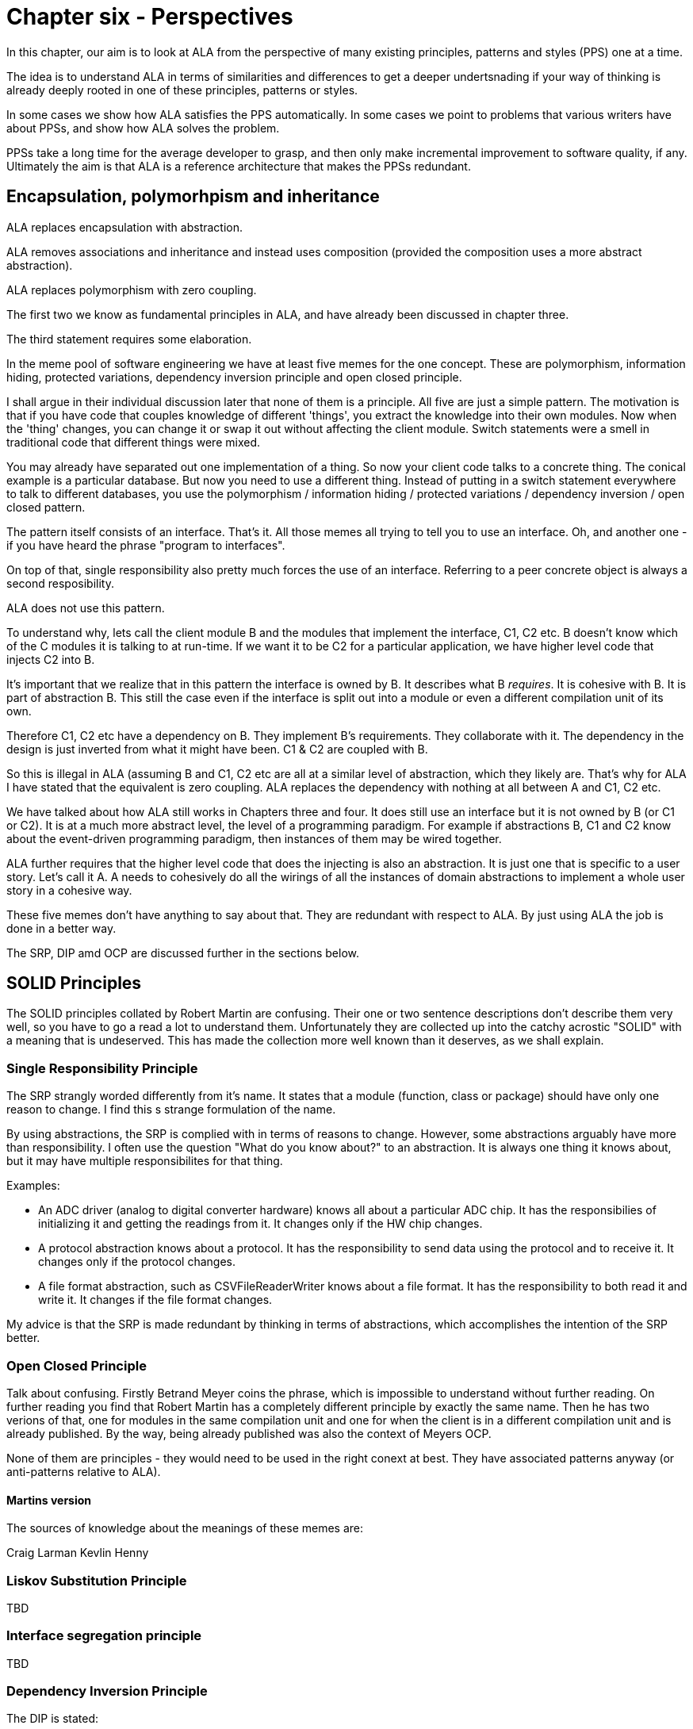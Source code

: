 :imagesdir: images

= Chapter six - Perspectives

In this chapter, our aim is to look at ALA from the perspective of many existing principles, patterns and styles (PPS) one at a time.

The idea is to understand ALA in terms of similarities and differences to get a deeper undertsnading if your way of thinking is already deeply rooted in one of these principles, patterns or styles.

In some cases we show how ALA satisfies the PPS automatically. In some cases we point to problems that various writers have about PPSs, and show how ALA solves the problem.

PPSs take a long time for the average developer to grasp, and then only make incremental improvement to software quality, if any. Ultimately the aim is that ALA is a reference architecture that makes the PPSs redundant. 


== Encapsulation, polymorhpism and inheritance

ALA replaces encapsulation with abstraction.

ALA removes associations and inheritance and instead uses composition (provided the composition uses a more abstract abstraction).

ALA replaces polymorphism with zero coupling.

The first two we know as fundamental principles in ALA, and have already been discussed in chapter three.

The third statement requires some elaboration.

In the meme pool of software engineering we have at least five memes for the one concept. These are polymorphism, information hiding, protected variations, dependency inversion principle and open closed principle. 

I shall argue in their individual discussion later that none of them is a principle.
All five are just a simple pattern. The motivation is that if you have code that couples knowledge of different 'things', you extract the knowledge into their own modules. Now when the 'thing' changes, you can change it or swap it out without affecting the client module. Switch statements were a smell in traditional code that different things were mixed.

You may already have separated out one implementation of a thing. So now your client code talks to a concrete thing. The conical example is a particular database. But now you need to use a different thing. Instead of putting in a switch statement everywhere to talk to different databases, you use the polymorphism / information hiding / protected variations / dependency inversion / open closed pattern. 

The pattern itself consists of an interface. That's it. All those memes all trying to tell you to use an interface. Oh, and another one - if you have heard the phrase "program to interfaces".

On top of that, single responsibility also pretty much forces the use of an interface. Referring to a peer concrete object is always a second resposibility.

ALA does not use this pattern.

To understand why, lets call the client module B and the modules that implement the interface, C1, C2 etc. B doesn't know which of the C modules it is talking to at run-time. If we want it to be C2 for a particular application, we have higher level code that injects C2 into B.   

It's important that we realize that in this pattern the interface is owned by B. It describes what B _requires_. It is cohesive with B. It is part of abstraction B. This still the case even if the interface is split out into a module or even a different compilation unit of its own. 

Therefore C1, C2 etc have a dependency on B. They implement B's requirements. They collaborate with it. The dependency in the design is just inverted from what it might have been. C1 & C2 are coupled with B. 

So this is illegal in ALA (assuming B and C1, C2 etc are all at a similar level of abstraction, which they likely are. That's why for ALA I have stated that the equivalent is zero coupling. ALA replaces the dependency with nothing at all between A and C1, C2 etc.

We have talked about how ALA still works in Chapters three and four. It does still use an interface but it is not owned by B (or C1 or C2). It is at a much more abstract level, the level of a programming paradigm. For example if abstractions B, C1 and C2 know about the event-driven programming paradigm, then instances of them may be wired together.

ALA further requires that the higher level code that does the injecting is also an abstraction. It is just one that is specific to a user story. Let's call it A. A needs to cohesively do all the wirings of all the instances of domain abstractions to implement a whole user story in a cohesive way.

These five memes don't have anything to say about that. They are redundant with respect to ALA. By just using ALA the job is done in a better way.

The SRP, DIP amd OCP are discussed further in the sections below.


== SOLID Principles

The SOLID principles collated by Robert Martin are confusing. Their one or two sentence descriptions don't describe them very well, so you have to go a read a lot to understand them. Unfortunately they are collected up into the catchy acrostic "SOLID" with a meaning that is undeserved. This has made the collection more well known than it deserves, as we shall explain.  


===  Single Responsibility Principle

The SRP strangly worded differently from it's name. It states that a module (function, class or package) should have only one reason to change. I find this s strange formulation of the name.


By using abstractions, the SRP is complied with in terms of reasons to change. However, some abstractions arguably have more than responsibility. I often use the question "What do you know about?" to an abstraction. It is always one thing it knows about, but it may have multiple responsibilites for that thing.

Examples:

* An ADC driver (analog to digital converter hardware) knows all about a particular ADC chip. It has the responsibilies of initializing it and getting the readings from it. It changes only if the HW chip changes.

* A protocol abstraction knows about a protocol. It has the responsibility to send data using the protocol and to receive it. It changes only if the protocol changes.

* A file format abstraction, such as CSVFileReaderWriter knows about a file format. It has the responsibility to both read it and write it. It changes if the file format changes.

My advice is that the SRP is made redundant by thinking in terms of abstractions, which accomplishes the intention of the SRP better. 


===  Open Closed Principle

Talk about confusing. Firstly Betrand Meyer coins the phrase, which is impossible to understand without further reading. On further reading you find that Robert Martin has a completely different principle by exactly the same name. Then he has two verions of that, one for modules in the same compilation unit and one for when the client is in a different compilation unit and is already published. By the way, being already published was also the context of Meyers OCP.

None of them are principles - they would need to be used in the right conext at best. They have associated patterns anyway (or anti-patterns relative to ALA).

==== Martins version

The sources of knowledge about the meanings of these memes are:

Craig Larman
Kevlin Henny





=== Liskov Substitution Principle

TBD

===  Interface segregation principle

TBD

=== Dependency Inversion Principle

The DIP is stated:

A.   High-level modules should not import anything from low-level modules. Both should depend on abstractions (e.g., interfaces).

B.   Abstractions should not depend on details. Details (concrete implementations) should depend on abstractions.

This sounds the same as the ALA fundamental rule that all dependencies must be on abstractions that are more abstract. 

The Dependency Inversion Principle, and its associated pattern goes some way toward ALA in one respect and far too far in another respect.

Firstly ALA uses the word abstraction for the unit of code. The DIP really only uses the word abstraction as a synonym for interface – e.g. abstract class. The essence of the difference is that when ALA allows a dependency on an abstraction, it means more abstract than what DIP does. In both cases an interface is introduced. But in DIP, that interface is owned by the first module, and expresses what that module requires, so it’s highly coupled with the module, not really more abstract than it. ALA’s interfaces don’t belong to domain abstractions but go all by themselves in a lower layer. They are so much more abstract that we call them programming paradigms.

To be more precise, the DIP (as its name suggests) reverses a dependency used for communication between two classes, but ALA completely removes it. But the ALA wiring pattern also adds other dependencies. It adds a dependency on each module from a higher layer for dependency injection and it adds dependencies from each module to a programming paradigm interface in a lower layer for ports.

Let’s start with conventional code where B talks to C. It uses a dependency:

B ----> C

DIP does this:

B < --- C

ALA does this:

B ---- > I

C ---- > I

Those who know the DIP might immediately say “no the DIP has a version where the interface is put into its own separate package like that as well”. The DIP allows for the interface to be placed in a different compilation package than B. Lets call it IB. Theoretically this allows C (the implementer of IB) to be reused without B. However, this is a superficial change from the point of view of abstraction level. Simply moving IB doesn't make it more abstract. That interface is still owned by B - it represents what B requires. So as it still just a part of the B abstraction.

With DIP, you get to choose a specific implementation, C, to satisfy what B requires. In ALA you get a port with a programming paradigm that will take any domain abstraction instance with a compatible port of the same programming paradigm. 

Both DIP and ALA require dependency injection. So let’s draw the injection dependencies as well:

Conventional code version:

B ----> C

DIP version:

A ---> B

A ---> C

C <--- B

ALA version

A ----> B

A ----> C

B ---- > I

C ---- > I

DIP effectively moves the interface from C to B. B gains an interface that does a similar job to C. C then implements it and B uses it.  

Because the new interface is owned by B, it may be different from the one in C because now it’s about what B requires rather than what C provides.

Because of this, it might often be an adapter that implements the interface, and then the adapter uses the original interface of C.

TBD

Think of B as being some business logic and C being the database. B no longer depends directly on a specific database. But the databases do now depend on B. To avoid changing the databases, you would use adapters. The pattern is designed to increase the reuse potential of B, the business logic, because different databases can be plugged into it. But it likely decreases the reuse potential of the things around the business logic unless adapters are used. The DIPs application is primarily around making business logic reusable, and leads to hexagonal architecture, which has the business logic in the middle, and all the peripherals are plugged into its interfaces.

 

 

Returning to the sentence in the DIP that states: “High-level modules should not import anything from low-level modules.”.

 

The 2nd  ALA dependency rule is in a way less constraining than the DIP here. If a low-level module is much more abstract, ALA allows to keep the dependency. This is what allows the dependencies between the application user stories and the domain abstractions. It comes down to what is meant by high-level and low-level in Martin’s writings. I think by ‘low-level’ he refers to what would have been depended on in conventional code. Things like the database, middleware for communications, and frameworks.(e.g. for supporting asynchronous events.)

 

In ALA, yes you would wire the specific database adapter and the specific middleware adapter (and the specific UI), but you wouldn’t wire in the framework. It doesn’t matter that the abstraction depended on is low level. I want to commit to only one implementation of the framework. It would be silly to have to use ports on every single domain abstraction so I can wire in a framework of my choice, and have to wire it to every single domain abstraction, when I want to commit to using one. This becomes more obvious as you get to even lower levels such as math libraries. I don’t need to allow for swapping out the math library implementation. So ALA allows dependencies on more abstract abstraction even if they are low-level modules. In fairness, Martin probably doesn’t mean to include all low-level modules in the DIP, just certain ones that should be decoupled.


==  Dependency injection pattern

By know we know that ALA uses dependency injection. It uses it for wiring up all instances or all domain abstractions.

We have favoured using reflection to do the injection in our examples, but that is just a syntactic shortcut that allows domain abstraction to have many ports without also having many setters. It also allowed us to keep the ports private from direct access by the application layer, so that a wiring operator was always used. 

ALA uses explicit wiring. 

This is one of the most important aspects of ALA. You do not want the knowledge that the wiring represents to disappear into the abstractions themselves. As many of the principles in this section will say, you do not want direct function calls or method calls on concrete classes just for communication.

ALA never uses dependency with automatic wiring. Having a dependency injection container means that the wiring itself is implicit in the interface types. If one module requires an interface, and the container has a module that implements it, that means these two modules get wired together. This type of implicit wiring is indirect and obfuscated and illegal in ALA. 

In ALA, abstraction pairs don't have their own interfaces for their instances to communicate. So we don't have the situation where class A has a dependency on class B, and so an object of class B (or one of its subclasses) is injected into class A. Similarly, we wouldn't have the situation where class A requires an interface that is implemented by class B.

In ALA the interfaces must be programming paradigm interfaces, which are a whole abstraction layer more abstract. So we need to be thinking that if class A accepts or implements a certain programming paradigm interface, there could be any number of other abstraction instances that could be attached. Furthermore, we could build arbitrarily large assemblies - composability. Or with some ports, we don't have to wire an instance at all. So it doesn't really make sense to call what we are injecting 'dependencies'. We just think of it as wiring things up. You wouldn't describe what an electronics engineer does as dependency injecting components.

In ALA, the explicit wiring can't be XML or JSON. Usually user stories contain a graph structure of relationships. So the wiring should be a diagram to best show that structure. 

However, if the graph is mostly a tree structure (with a relatively few cross connections), then it may still make sense to avoid the weight of a diagramming tool, and represent the wiring in text form. But in this case I much prefer the readability of code written in a programming language than XML or JSON. The argument can be made for the declarative nature of say XAML and that UI designers could learn this declarative language more easily than a programming language. But I would maintain that a programming language can use declarative style. That's what most of the wiring examples in this website are. And in ALA, UI and the rest of user story are considered cohesive. We express them inside one abstraction. If we want a UI designer on the team, great, just teach him the subset of domain abstractions that are used for the UI, how to configure them, and how to wire instances of them together. Languages like XAML are not particularly easy just because they are declarative.





==  Physical boundaries

I was listening to a talk by Eric Evans where he said that Microservices works because it provides boundaries that are harder to cross. We have been trying to build logical boundaries for 60 years, he said, and failed. So now we use tools like Docker that force us to use say REST style interfaces in oder to have physical boundaries. I have also heard it suggested that using multiple MCUs in an embedded system is a good thing because it provides physical boundaries for our software components. And I think, really? Is that the only way we can be create a logical boundary? I can tell you that multiple MCUs for this reason is not a good idea if only because all those MCUs will need updating, and the mechanisms and infrastructure needed to do that make it not worth it. Unless there is a good reason, such as to make different parts of your code independently deployable, the extra infrastructure required for physical boundaries that are just logical boundaries is not necessary. Furthermore, physical boundaries, like modules do not necessarily make good abstractions. The only boundary that works at design-time is a good abstraction. So ALA achieves it's design-time boundaries by using abstractions.

==  Test Driven Development

It is said that TDD's main advantage is not so much the testing, but the improvement in the design. In other words, making modules independently testable makes better abstractions. This is probably true, but in my experience, TDD doesn't create good abstractions nearly as well as pursuing that goal directly. The architecture resulting from TDD is better but still not great.


==  Observer pattern

TBD




==  Layer patterns

==== MVC

TBD

==== Application, Services, Drivers, Hardware

TBD

==  Factory method pattern

The Factory Method pattern in both the GOF book and in online examples has multiple variations. The only thing they seem to have in common is that the client doesn't use "new ConcreteProduct()". It just wants an object that implements an interface, IProduct. For any reason it doesn't want to be the one who will decides at design-time what that concrete product will be. 

Here are some of the variations. 

* Several ConcreteCreators exists to encapsulate knowledge of how to use the ConcreteProduct constructor which has many parameters, in a consistent way to make a valid ConcreteProduct. The common example is different named pizzas or sandwiches. 

* The Client finds out at run-time what ConcreteProduct is needed (usually a string name). We want to move the switch statement out of the client and into a Creator class.)

* The client knows when the objects are needed, but needs to be more stable. Which product is needed changes more often (although still known at design-time). So it goes into a class that changes. 

In all cases we end up with two objects wired together through the IProduct interface. These two objects we will refer to as the Client and the ConcreteProduct (from the pattern terminology). To get them wired using the Factory Method pattern requires the use of a FactoryMethod. The FactoryMethod typically goes in an abstract class called ICreator, which may do the creating itself, or maybe overridden by one or more ConcreteCreators.

In the context of abstraction layers, ALA gives more insight into the FactoryMethods pattern. Remeber we expect lower layers to more stable. The IProduct and ICreator interfaces are in the ProgrammingParadigms layer (lowest layer). The Client and all the different ConcreteProducts are in the DomainAbstractions layer (middle layer). The ConcreteCreator is in the Application layer and wires one of the ConcreteProducts to the client. So now when we want to change the ConcreteProduct, only the ConcreteCreator in the application layer has to change.

But in ALA we typically accomplish that in a far simpler way. We commonly let the application code instantiate the right concrete class (that implements the interface, IProduct), and wire it to the Client object using the WireTo() method. This is nothing more than static wiring, but can only work when the required ConcreteProduct is known at design-time.


==== case 1

Now to the case in ALA where we have a client that needs a concrete product creating later than design-time, that is at run-time. Such a client is the Multiple Abstraction. It's job is to make many instances of a Domain Abstraction. But it is an abstraction so can be used to make instances of any object. They don't even have to implement a specific interface such as IProduct, because Multiple doesn't interact with these instances itself.

==== case 2

Let's say you have a Table domain abstraction that stores a table of data. In your application, you want to instantiate many Tables. Now lets suppose that we want these Table instances to persist their data. A database must be attached via an IPersistance interface. We don't want the Table class to know about concrete Databases. We want the application layer at the top to do that. But we don't want the application layer to have to wire the database to every instance that requires an IPersistance. We want the Application to be able to just use a Table as if it is a self-contained abstraction. We want the Table instances to take care of themselves for Persistence. So we make a Peristence abstraction in the Programming paradigms layer. The concept of Persistence is at the right abstraction level to go in this layer. The Table class can use this persistence abstraction through a FactoryMethod. A variable in the Persistence abstraction stores the IPeristence object. The application instantiates which database it wants to use and passes it to the Peristence abstraction.


== Decorator pattern

TBD

==  Bridge pattern 

TBD


==  Architecture styles

I am not an expert at these so called 'Architectural styles'. Any feedback about the accuracy of the following comparisons would be appreciated.


=== Components and connectors

David Garlan and Mary Shaw in their paper titled "An Introduction to Software Architecture" 1994 use components and connectors as a framework for viewing architectural styles. Depending on the style, the connectors can be a procedure call, event broadcast, database query, or pipe (which we call data-flow).

*Similarities*

ALA follows this idea closely. 


*Differences*

In ALA we call the styles programming paradigms, and it is emphasised that multiple programming paradigms can be used in the one user story. The reason not to call them 'styles' in ALA is that the word style tends to imply using a single style throughout the program.

In ALA 'components' becomes 'abstractions' and 'connectors' becomes 'ports and wirings'. This change in terminology is to emphasis that the wiring is distinct from the abstractions themselves. The term components and connectors can (albeit not necessarily)) refer to an effectively monolithic system that is just separated into pieces and the pieces connected back together in a fixed rigid arrangement. This is especially true if the design methodology is decomposition of the system into elements and their relations. Such a system is loosely coupled at best. In ALA you can't do that. Systems must be composed of instances of abstractions wired together by a higher layer abstraction that directs the wiring. Abstractions are necessarily zero-coupled with one another. They use ports that have the types of a small number of programming paradigms so that instances of them can be composed in (generally) an infinite variety of ways. The style where components being filters and connectors being pipes works this way. 

I suspect that most components and connector systems use interfaces that are specific to the components. 

Examples using the UML component diagram, even though it uses the term ports, show interfaces that rigidly couple their components to one another, for example, interfaces with names such as CustomerLookup. This would mean that only components that are implementations of that specific interface could be substituted. Usually there appears to be only one, making the components effectively just modules. In UML, components appear to be just containers. They are the first level of decomposition of a system, and themselves just contain connected classes. This type of architecture is incompatible with ALA.   



=== Component Based Software Engineering

// TBD, some of this may be repeated

ALA uses many of the same methods found in component based engineering or the Components and Connector architectural style.


===== Similarities

* Components are Abstractions.

* Reusable software artefacts.

* Connection ports for I/O.

* Composability

* Both instantiate components, specialize them by configuration, and compose them together to make a specific system.

* ALA's 3rd layer has interfaces used to wire abstractions in the 2nd layer, so at a lower level (more abstract) level. They represent something more like programming paradigms. The equivalent pattern in components engineering is "Abstract Interactions".  

* The architecture itself is composed of a generic part and a specific part. The general part is the ALA reference architecture itself and the components or the connectors architectural style. The specific part is the wiring diagram of the full system.

===== Differences

* Component based engineering technologies such as CORBA primarily solve for platform and language interoperability in distributed system whereas ALA brings some of the resulting concepts and properties to everyday small-scale, non distributed development as well, where the only separation is logical.

* In ALA there is perhaps more particular emphasis on making components clearly more abstract than the systems they are used in, and making the interfaces clearly more abstract than the components. The components are pushed down a layer and the interfaces down to a layer below that. Then all dependencies must be strictly downwards in these layers. In component based engineering, this structure is not necessarily enforced. If the components are just a decomposition of the system, then the system, components and interfaces may all be at the same level of abstraction, making the system as a whole complex.

* ALA depends on the 'abstractness property' of components to get logical separation, and so calls them 'Abstractions' and not components to help them retain that property. Even if there will only be one use and one instance, it is still called an abstraction. This keeps them zero coupled and not collaborating with other abstractions they will be wired to.

* ALA layers are knowledge dependency layers.  Components may still be arranged in layers according to run-time dependencies, such as communication stacks. In ALA run-time dependencies are always implemented as explicit wiring inside another higher layer component.

* ALA's top layer must be a straight representation of the requirements, whereas components may tend to be decomposed pieces of the system.

* ALA's 2nd layer of components are designed for expressiveness of user stories or requirements, and provide DSL-like properties. ALA puts emphasis on the 2nd layer of components having the scope of a domain as the means of explicitly controlling the expressiveness of the pallet of components.

* ALA is not fractal. In ALA the components of components are abstractions that become more abstract and thus ubiquitous and reusable. ALA therefore uses abstraction layers rather than hierarchies.

* ALA forces decisions about which abstraction layers the software artefacts go into, and then controls knowledge (semantic) dependencies accordingly.

* ALA tries to make the abstraction layers discrete and separated by a good margin. 

* ALA puts greater emphasis on wiring being able to represent any programming paradigm that suits the expression of requirements, and the use of many different paradigms in the same wiring diagram.

* ALA emphasises the cohesion of functional parts of a system such as UI, logic and Data, by bringing them all together in one small diagram using domain level components

* Instead of 'required' interfaces, in ALA they are called 'accepts' interfaces. This is because the abstractions are more abstract and composable, so, as with Lego blocks, there isn't necessarily a connection to another instance.





==== Presentation, Business, Services, Persistence, Database

TBD

==== Presentation, Application, Domain, Infrastructure

The middle two layers appear to be the same as ALA's. The Presentation (UI) only has run-time dependencies on the Application, and the Domain layer only has run-time dependencies on the Infrastructure (Persistence etc), so these layers are not present in ALA. 

Instead Presentation is done in the same way as the rest of the application, by composing and configuring abstractions in the domain. The meaning of composition for UI elements (typically layout and navigation-flow) is different from the meaning of composition in the use-cases (typically work-flow or data-flow).

In ALA, the foundation layer is also done in the same way as the rest of the application, at least a little. Domain abstractions that represent say a persistent table are in the Domain layer. The composition and configuration of them again goes in the Application layer. This time the meaning of composition is, for example, columns for the tables and schema relations.  

If the implementation of any domain abstraction is not small (as is the case with the persistent Table abstraction mentioned above, which will need to be connected to a real database), it will be using other abstract interfaces (in the Programming Paradigms layer) connected to its runtime support abstractions in a technical domain, the same as in Hexagonal Architecture.

==== Object Oriented Programming

From my reading, it seems that the most characteristic feature of OOP is that when data and operations are cohesive, they are brought together in an object. Others may see it as enabling reuse, inheritance, and still others may see it as polymorphism. New graduates seem to be introduced to polymorphism in inheritance and not be introduced to interfaces at all, which is a shame because the concept of interfaces is much more important. 

I have never been an expert at Object Oriented Design as I found the choice of classes difficult and the resulting designs only mediocre. But I think the most fundamental and important characterising feature of OOP is under-rated. That is the separation of the concepts of classes and objects. This separation is not so clearly marked when we use the terms modules or components. The separation is fundamentally important because it's what allows us to remove all dependencies except knowledge dependencies. In the way described earlier in this article, you can represent the knowledge of most dependencies as a relationship between instances completely inside another abstraction. What OOP should have done is represent relationships between objects completely inside another class. The problem is that OOP doesn't take advantage of this opportunity. Instead, it puts these relationships between objects inside those objects' classes, as associations or inheritance, thereby turning them into design-time dependencies, and destroying the abstract qualities of the classes. Abstractions, unlike classes, retain their zero coupling with one another.

ALA addresses the problem by calling classes abstractions and objects instances. Abstractions differ from classes by giving us a way to have logical zero coupling, as if they were on different physical platforms. Instances differ from objects by having ports because their classes give them no fixed relationships with other objects.

Of course, when you are writing ALA code, abstractions are implemented using classes, but you are not allowed associations or inheritance. Instances are implemented as objects but with ports for their connections. A port is a pair of interfaces that allow methods in both directions. The interfaces are defined in a lower layer.
 
In ALA, the UML class diagram completely loses relevance. Because classes have no relationships with each other, bar knowledge dependencies, a UML diagram in ALA would just be a lot of boxes in free space, like a pallet of things you can use. You could show them in their layers and you could even draw the downward composition relationships that represent the knowledge dependencies, but there would be no point to this except in explaining the concepts of ALA. When you are designing an actual system, the real diagram is the one inside of an abstraction, especially the uppermost one, the application. It shows boxes for instances of the abstractions it uses, with the name of the abstraction in the box, the configuration information for those instances, and of course the lines showing how they are wired together. The names inside the boxes would not even need to be underlined as in UML, because the boxes in such diagrams would always be instances. 

Such a diagram is close to a UML object diagram. However, a UML object diagram is meant to be a snapshot of a dynamic system at one point in time. In ALA, any dynamic behaviour is captured in a static way by inventing a new abstraction to describe that dynamic behaviour. Thus the design-time view is always static. So the object diagram is static. The application class specifies a number of objects that must be instantiated, configured, and wired together to execute at run-time. Since the structure is always static, ideally this would be done by the compiler for best efficiency, but there is no such language yet. So, in the meantime, it is done at initialization time. The object diagram can be fairly elegantly turned into code using the fluent coding style shown in the XR5000 example.

==  DSLs

We briefly discussed ALA as a DSL in the structure chapter <<DSL1, here>> 

ALA includes the main idea of DSLs in that the fundamental method "represent[s] requirements by composition of domain abstractions". It shares the DSL property that you can implement a lot more requirements or user stories in a lot less code. 

But ALA only tries to be a light-weight way of telling ordinary developers how to organise code written in your underlying language. Although the domain abstractions do form a language and the paradigm interfaces give it a grammar, ALA doesn't pursue the idea of a language to the point of textural syntactic elegance. Instead, you end up with explicit wiring methods to combine domain entities, or plain old functional composition, or some other form of composition in the wider sense of the word. Often, the text form is only a result of hand translation of an executable diagram. ALA certainly doesn't overlap with DSLs to the extent of an external DSL, nor does it try to sandbox you from the underlying language. It therefore does not require any parsing and doesn't need a language workbench, things that may scare away 'plain old C' developers.

Like DSLs, ALA can be highly declarative depending on the paradigm interfaces being used to connect domain abstractions. It is better to have the properties of composition and composability in the your domain language even if they may not be in a perfectly elegant syntactic form. ALA may end up composing abstractions with calls to wireTo methods instead of spaces or dots. But often a diagram using lines is even better than spaces and dots.  

In DSLs, it is important that different languages can be combined for different aspects of a problem. For example, a DSL that defines State machines (the state diagram) and a DSL for data organisation (Entity Relationship Diagram) may be needed in the same application. You don't want to be stuck in one paradigm. ALA recognises this importance by having paradigm interfaces that are more abstract than the domain abstractions. 

DSLs probably work by generating a lot of code from templates whereas ALA works by reusing code as instances of abstractions. Both of these methods are fine from the point of view of keeping application specific knowledge in its place, and domain knowledge in its place. Howver, the distinction between ALAs domain layer and programming paradigms layer is probably not so as clearly made in the implementation of the templates.   

It is an advantage of DSLs that they can sandbox when needed. An example from the wiring pattern earlier is that the ports of instances do not need to be wired. Therefore, all abstractions need to check if there is something wired to a port before making a call on it. Enforcing this is a problem I have not yet addressed.

A possible solution, albeit inferior to a real DSL that would tell you at design-time, might be that when there are tools that generate wiring code from diagrams, they automatically put stubs on all unwired ports. These stubs either throw an exception at run-time, or just behave inertly. 

ALA is different from external DSLs. ALA is just about helping programmers organise their code in a better way. It doesn't try to make a syntactically elegant language, as a DSL does. Certainly an external DSL will end up representing requirements in a more elegant syntax. But that is not the most important thing in ALA. The most important thing is the separation of code that has knowledge of the requirements, which will cause the invention of abstractions that have zero coupling (because the coupling was really in each requirement - that is why a requirement is cohesive). ALA also avoids taking the average imperative language programmer out of their comfort zone. It does not require a language workbench and does not sandbox you from the underlying language.

ALA probably does fit into the broadest definition of an internal DSL. However, again, it does not target syntactic convenience in the expression of requirements so much as just separating the code that knows about those requirements from the code that implements them. An internal DSL usually aims to have a mini-language that is a subset of the host language, or it tries to extend the host language through clever meta-programming to look as if it has new features. ALA is about abstraction layering. It is about this design-time view of knowledge dependencies: what abstractions in lower layers are needed to understand a given piece of code.







==  Multi-tier Architecture

TBD


==  Clean Architecture

Clean architecture is initially viewed as concentric circles which are in effect layers. Entities are innermost, with business logic next, and the external system consisting of things like database, UI and communications on the outer. These layers are allowed to have dependencies going inwards. 

In conventional code, dependencies tend to follow communications, and communications, when implemented in the form of direct function or method calls, flow from the initiator of the communications.  

This gives rise, for example, to dependencies from the UI to the business logic, and then from the business logic to the database. In clean architecture, these are referred to as primary and secondary I/O with respect to the business logic. The idea in clean architecture is to invert the secondary dependencies so that all communications dependencies are now toward the business logic.

In this way the business logic at the core is reusable, and perhaps more importantly understandable without knowing details of a concrete database, middleware, or UI. It also facilitates easier testing of the business logic.

The business logic uses interfaces to communicate with the outside world. The primary communications have interfaces that the business logic _implements_ (unchanged from conventional code). The secondary communications have interfaces which the business logic _requires_. The concrete implementations of database, etc are passed in or injected in. This wiring is specific to a unique application, so in ALA terms, it goes in the top layer.

From the point of view of the business logic only, this is compliant with ALA, except for the dependencies on entities, which is discussed below. The elements of the business logic, which in clean architecture are called use cases, can be considered abstractions that know about the business use cases and nothing else.


=== Adapters

In the clean architecture, dependencies, such as those between business logic and database, are reversed (following the dependency inversion principle) from what it would have been in conventional code. These reversed dependencies do not comply with ALA. I think most implementations recognise these as bad dependencies, and solve it by removing the dependencies altogether using adapters. This is now a lot closer to ALA compliance. 

Something must pass-in or inject the adapters into each of the business logic use cases. If this logic is thought of as being in a higher layer, then this is also ALA compliant.

In terms of ALA abstraction layers, the use cases, the database, the UI, and other IO are all about the same level of abstraction. They all know about different types of details. While the use cases know about the domain and it's requirements, the database knows about how to efficiently store data. They are all abstractions that are zero coupled with one another. The adapters go in a layer above, and are specific to a use case / external IO pairing. The main() (or a function it delegates) goes in a layer above that and wires everything up using (usually) constructor dependency injection on the use cases.

=== Entities

Clean architecture allows dependencies of use cases on entities. This is incompatible with ALA.  

Entities typically hold all sorts of domain details, for example various informations about customers. When the requirements change, these will change. We expect requirements to change - that's why we have agile.

Entities are an easy place to just add all fields to do with an identity. They will tend to hold some fields that, although they associate with an identify, really belong to separate use cases. These fields should be cohesive with their use cases. If entities hold information that is not significantly abstract with respect to use cases, such as the customer's address, which is primarily used by one or two use cases only, then it is not ALA compliant. The customer identity abstraction's responsibility should not be to know all data that can be associated with a customer, but to know about the idea of identity. It should not be used as the carrier of information between two use cases, which would expose all entity data to all use cases. Instead, use cases should all know about the abstraction, _customer identity_. A particular use case should only know about it's own data, and only store it against a customer identity.


In other words, a user story should be able to have private data that is associated with an identity and still ultimately stored with all other data for that identity in the database. The only idea that is abstract enough to go in a layer below the use cases is the customer identity, which is likely to be reused by most new use cases. Subclassing, so that every use case has its own subclass may solve the problem in one way, but I expect would cause other problems.

Even if some customer detail needs to be shared with another use case, communicating this via a shared entity is bad. For example, consider a use case in a system that knows about the address that customers enter into the system. It could have an output port called 'address' that can be used to wire it to other use cases. This port will probably have a DTO type that belongs to it. The DTO cannot be shared with other features in the same layer without violating ALA constraints. A feature such as frieghtcost may need an address to calculate freight. Remember it is written separately from the address feature so is not coupled with it.  It cannot know about the address feature. It can't know the DTO of the address. Nor does it need the entire address. So it may be written, for example, to have input ports for country and zip code. Yet another feature is shipping. It needs an address for a shipping label. It may have an input port that takes a string for of address, because it isn't interested in the content of the address, only in faithfully printing it. So these three ports are incompatible. The wiring layer, which knows that it needs to wire these three together also knows how to adapt them, which can be done quite simply by passing in a lambda expression into the WireTo method (analogous to a Select clause in LINQ).

More generally in ALA, such applications are best viewed primarily in terms of data flows rather than abstracted entities. Data flows to/or from the database, for example. It flows to particular use cases, and only the data that is needed by the use case. At any point in the flow, the flow has a type. It is still nice to have a compiler generated, anonymous, fully type checked class at each point in the flow. But nowhere do we want to create an explicit class for sharing a whole entity, or even a part of an entity.

The identity of a customer itself is probably an abstract concept that can be used by all features. We therefore want a shared abstraction for the identity (just knowing about a unique internal or external number or key). 

It should be possible to add a feature that needs a new private field (private to the feature). The data can still be associated with an identity and be stored in the database. Adding this field should cause a database migration, but not changes to other use cases. 

So the way entities should be handled is quite different in ALA.

TBD do a simple 'task list' application on Github in both ALA and clean architecture to show how entities are handled in ALA. Then add a feature such as e-mail notification on due date to show how a new feature can have it's own private data stored against the task identity (the e-mail sent status) and communicate via a port with an existing feature (the due date feature).



=== Primary separation

There is a second major difference between clean architecture and ALA. In clean architecture, the UI and other externals IO such as the database are considered to be separated first. That is how it is shown on an architecture diagram, almost as if they are separate packages. You hear of being able to switch between a GUI or CLI based UI. 

This view of primarily separating UI from business logic will likely lead to coupling. It is unlikely that the UI is so generic that it knows nothing about the business logic. It will need to specific to the data the business logic needs or produces. Similarly, the design of the UI will usually influence the way the business logic works. For example, the UI may be designed so that you enter all data first (like a form) and then submit, or it may be designed so that you select generally what you want to do, and then wizards guide the user through. The choice is likely to affect the way the business logic works.

In ALA, the primary separation is by features first. The UI and the business logic for a particular feature is considered to be cohesive with respect to that feature abstraction. The use case will wire up both the elements of the business logic and the elements of the UI (and those for the necessary database queries, etc). The UI elements used can still be swapped out for different ones, but that is an operation on the feature. 

In the case that the UI design is not changing, but its implementation is, that involves swapping out the implementations of the UI domain abstractions. The abstraction themselves do not change, so the use cases wont change. But the new UI abstractions can shift to a different technology, shift from desktop to cloud, or the like. 


=== DTOs

DTOs have two different uses.

- part of an interface to group together related data that is sent through the interface at one time. 
- to collect data together to be transported together to cut down on the overhead of messaging.

==== interface DTOs

In ALA, DTOs are not generally abstractions in themselves. Therefore, they may not be put in a lower layer and shared by two abstractions to communicate. That would couple the knowledge inside the two abstractions. If many abstractions want to know about the same DTO, this is likely to be the case as new abstractions are added, then maybe it is sufficiently abstract to be in a lower layer and shared. 

Otherwise in ALA, you need to use adapters. This can be as simple as a lambda expression passed to the WireTo operator, in the same way that you would pass a lambda expression to a .Select clause in LINQ.

Although this is ALA compliant, in ALA we generally prefer not to use adapters. Instead we use interfaces that are a significantly more abstract that are not owned by the business logic core. These are of course at the abstraction level of programming paradigms. These types of interfaces are heavily reused, allow composability in the wiring, and help tremendously to keep all abstractions from being implicitly coupled.

If a DTO can be avoided by, for example, having two data-flow ports that use primitive types, this will increase the abstraction level, reusability and composability of your abstractions. 

==== transport DTOs

In ALA you wouldn't use DTO for transport purposes. Instead, invent an abstraction say called multiplexer_demultiplexer for packing/unpacking (or serializing/deserializing) multiple input or output ports. Then instances of any two abstractions A and B, that would normally be compatible for wiring together, and which use asynchronous communications, can be physically deployed to opposite sides of the transport system. The wireTo operator, knowing they are in different physical locations, defers to a version that wire each of them to the respective multiplexer_demultiplexer instances.

=== Stability of wiring/adapter/feature layers

A system built from a wiring layer at the top, then an adapters layer below that, and then a layer below that for independent features, use cases, databases, UIs etc is ALA compliant. This is because the abstraction layers are more abstract as you go down. The top layer abstraction is a specific application. The second layer adapters are specific to pairs of things in the third. The third is the layer of fully reusable things. A database, even though we call it concrete, is a lot more reusable than a particular application, or a particular adapter.

An ALA application using these three types of layers is a little different from the layers we normally talk about, which uses domain abstractions that are wired directly together using compatible ports instead of via adapters in the layer above. To enable the ports to be compatible, there must be a layer below that provides abstract interfaces, which is what we call the programming paradigms. This latter arrangement has compositionality. For example, two domain abstractions currently wired together can have another domain abstraction, which is a decorator such as a filter, wired between them.

The two styles of layering can be used together.

=== Swapping out technology

In clean architecture, part of the reason for avoiding dependencies from business logic to things like a particular database or framework is to allow swapping out the technology. The database in the third layer can be exchanged for a completely different type - the coninical example is changing it from a relational database to a simple file. The business logic does not change. Only new adapters are needed, one for each use case. The top layer wiring of course also needs to change to use the different adapters.

An ALA application that uses the preferred layering scheme of application layer, domain abstractions layer, programming paradigms layer can also have its technologies swapped out. Let's again use the canonical example of swapping a relational database for a simple file. The domain abstraction that implements persistence using a database will have a port that implements a suitable programming paradigm. Usually this port has a type like ITableDataflow. You only need to substitute this domain abstraction with one that uses the same programming paradigm, but implements it as a simple file. Effectively these domain abstractions are wrappers, not adapters. 

The wiring again needs to change in all the places that were instantiating the database implementation. This is probably the only practical way to do it, as the database implementation probably needs different application specific configuration than what a simple file implementation would.

Now let's consider swapping out the UI. Let's say we are changing the UI from a desktop windowed application to a browser, or from a PC window to a CLI (Command Line Interface).

In the original PC application, the wiring instantiates UI GUI domain abstractions. These domain abstractions are wrappers for, say, WPF UI elements. The wrappers have ports which the wiring uses to connect them to the corresponding parts of the business logic. These ports are, or course, abstract interfaces from the programming paradigms layer.

To swap out the UI involves changing the wiring to instantiate from a different set of these UI domain abstractions. They will have the same ports that are still wired to their relevant place in the business logic as before.

In the case of the browser, these new domain abstraction work by changing elements of the HTML that will be returned by an initiating HTTP request. Just as the windowed domain abstractions were wired to their containing window, browser domain abstractions will be wired to their containing page. The containing page will request their content when it is time to send the response to the HTTP request.

The case of the CLI is more interesting. Whenever there is a case of either a GUI or a CLI user interface in conventional architecture, the business logic is tied to the CLI commands, and the GUI then uses the CLI. But in ALA we have the option to do this without coupling the design of the business logic to the design of the CLI commands.  

This is how it could work. Imagine we have previously built the application as a desktop windowed application, just as we did before. Now we change the wiring to use a set of CLI domain abstractions instead. Actually we need only two abstractions, one called command and one called response. Instances of the command abstraction are configured with the command that they handle. The command has an output event port which fires when the command is entered. If there are parameters, the abstraction can have other output ports for them, which are output before the event port fires. Alternatively you could chain up a series of parameter abstractions, each with a single output port. The response abstraction has an input port, and just prints any input data it receive. Optionally it could have a configuration name so it can identity itself when it prints.

Just as there are containing domain abstractions that describe layout for the GUI types of UI domain abstractions, CLI domain abstractions would also connect to a common domain abstraction that receives commands in a general form and passes them to the handler that is configured for that command. It would also collate the responses, add newlines to the output, etc.  

There is one other possibility. In the above cases of swapping out the UI, we changed the names of UI domain abstraction instantiated by the wiring. That was potentially all we needed to change.

It is possible that the configuration of the domain abstractions did not need to change. For example, CLI command abstractions need to be configured with the actual command string they will respond to, whereas their GUI equivalents, which are buttons, need to be configured with a button name. These could potentially be the same. If other configuration information of UI domain abstractions, such as style, is implemented in a generic way such as having a style port wired using WireMany, then it is possible that the wiring only needs to specify the UI domain abstraction names. 

In this case we could name all equivalent UI domain abstraction with the same name. Then by which set of classes we include in the project, it will be built for different technologies. I'm not really proposing it be done this way, just exploring the idea.




==  Onion Architecture

TBD



==  Hexagonal Architecture (Ports and Adapters)

ALA includes the basic idea of hexagonal architecture, but with modification using the Bridge Pattern to keep cohesive knowledge belonging to the application from being split. 

In a previous section we intimated that the sideways chains of interfaces going out in horizontal directions were the same as hexagonal architecture. While ALA shares this aspect of hexagonal architecture, there is still an important difference.

ALA retains domain abstractions of the UI, Database, communication and so on. For instance, in our XR5000 example, we had a domain abstraction for a persistent Table. We had domain abstractions for UI elements such as Page, Softkey etc. We don't just have a port to the persistence adapter, we have an abstraction of persistence. We don't just have a port for the UI to bind to, we have abstractions of the UI elements. The implementation of these abstractions will then use ports to connect to these external system components. Why is it important that we have domain abstractions of these external components?

. The Database and the UI will have a lot of application specific knowledge given them as configuration. Remember the creativity cycle. After instantiation of an abstraction comes configuration. The database will need a schema, and the knowledge for that schema is in the application. The Softkey UI elements will need labels, and that knowledge is in the application. By making domain abstractions for persistence and UI, the application can configure them like any other domain abstraction as it instantiates and wires up the application. To the application, these particular domain abstractions look like wrappers of the actual database and UI implementations, but they are more like proxies in that they just pass on the work. 
+
The Persistence abstraction then passes this configuration information, via the port interface to the actual database. The Softkey abstraction then passes its label, via the port interface, to the softkeys. Otherwise the Application would have to know about actual databases and actual softkeys.
+
If you need a design where the UI can change, you just make the UI domain abstractions more abstract. A softkey may be a command abstraction. It is still configured with a label. But it may be connected to a softkey, a menu item, a CLI command, a web page button, or a Web API command.

. From the point of view of a DSL, it makes sense to have concepts of UI and persistence and communications in the DSL language. The application is cohesive knowledge of requirements. The UI and the need for persistence are part of the requirements. In fact, for product owners communicating requirements, the UI tends to be their view of requirements. They talk about them in terms of the UI. Many of the product owners I have worked with actually design the UI as part of the requirements (with the backing of their managers, who are easily convinced that software engineers can't design UIs. PO can't either, but that is another story.). The point here is that the UI layout, navigation, and connection to business logic is all highly cohesive. We explicitly do not want to separate that knowledge. 
+
As a restatement of an earlier tenet of ALA, it is much better to compose the application with abstractions of Business logic, UI and persistence than to decompose the application into UI, persistence and business logic.

. We want the application to have the property of composability. We have previously discussed how that means using programming paradigm interfaces for wiring up domain abstractions. By using domain abstractions to represent external components, the abstractions can implement the paradigm interfaces and then be composable with other domain abstractions. For example, the Table domain abstraction which represents persistence may need to be connected directly to a grid, or to other domain abstractions that map or reduce it. Indeed, the Table abstraction itself can be instantiated multiple times for different tables and be composed to form a schema using a schema programming paradigm interface. I have even had a table instance's configuration interface wired to a another Table instance. (So its columns can be configured by the user of the application.)     

. The fourth reason why it is important for the application to not directly have ports for external components of the system is that we don't want the logical view of the architecture to become just one part of the physical view. If there is a communications port that goes to a different physical machine where there is more application logic, the application's logical view should not know about that. It may be presented as an annotation on the application (lines) connecting certain instances, but it shouldn't split the application up. At the application level, the collaboration between parts instantiated on different machines is still cohesive knowledge and belongs inside one place - the application.  

== Domain Driven Design

Domain Driven Design's "Bounded Contexts" and ALA's Domain Abstractions layer have the same goal, that of encapsulation of the domain specific knowledge.

Domain driven design appears to concentrate on common languages to allow  pairs of elements to communicate, which ALA explicitly avoids. ALA tries to abstract the languages so that they are more abstract and fundamental than the domain, and more like programming paradigms.

// TBD Discuss with a DDD expert the comparison between ALA and DDD.




==  Microservices

TBD




==  Architecture evaluation methods

Methods such as ATAM tell us how to evaluate an architecture for quality attributes such as maintainability, for instance by giving it modification scenarios to test how difficult the modifications would be to implement. There are several scenarios based methods to do this such as ATAM. Using this we could, theoretically, iteratively search over the entire architecture design space to find a satisfactory solution. It's a bit analogous to numerically solving for the maxima of a complex algebraic formula. In contrast, ALA is analogous to an 'algebraic solution'. If the desired quality attributes, and all the software engineering topics listed above are the equations, ALA is the algebraic solution. It simplifies them down into a parameterised template architecture, ready for you to go ahead and express your requirements.


anchor:Monads[]

==  Monads

We have talked about monads a few times because they are an important example of composition of instances of abstractions. Also, like ALA, they use the concept of separating (in time) composition from execution. You can bind monads together, and it builds a structure that you can then execute. ALA is a generalisation of monads. In the same way, you can wire instances of domain abstractions together, and it builds a structure that you can later execute. In this respect they are similar. 

When you execute a monad structure (generally by calling a function on the last monad you binded), it (usually) terminates with its value (or values). It is only executes again if it is wired up again. An exception is when using hot observables, such as an IO monad. The monad structure stay in existence, and it executes whenever there is input or output. ALA is more similar to this second case. When you start execution of a wired ALA structure, it (usually) starts running continuously.

Each monad binding is restricted to a data-flow of a single type, and in a fixed direction. Each ALA wiring is arbitrary in its meaning, according to whatever is most useful to describe requirements. A single wired connection can carry data as needed in both, or the composition may be about something other than data-flow.  

Often when monads are used, the execution is done immediately following the binding. So the deferred nature of the execution is not always obvious.  I found that the separation between composition and execution of monads to be an important aspect to understand when comparing with ALA composition. In ALA all composition takes place at initialization time. There is a very clear separation between that and run-time. 

This much separation is not so common with monads. Monads use the separation primarily as a way to do composition with pure functions, and have all the dirty work contained and abstracted away in well tested reusable classes. 

Where you might compose (bind) IObservable or Task monads for almost immediate execution following, in ALA you would tend to compose (wire up) data streams or event sources at initialization time that can then execute many-times thereafter. 

Another difference is syntax. Monads are composed using a dot operator, a method call, and configured with lambda function passed to the method:

 source.Filter(x=>x>=0).Select(x=>sqrt(x))


This code filters out values from the source that are negative and then calculates the squareroots. In ALA, because composition is generalised, the syntax would look like this:

 source.WireIn(new Filter(x=>x>=0)).WireIn(new Select(x=>sqrt(x))

But usually this code is generated from a diagram.

In functional programming, the binding code that builds the structure is pure functions. When you ask the structure to 'execute' all the dirty code is contained inside these reusable abstractions called Monads. The code that constrauts a particular application is clean and free of side effects. ALA makes use of this same property of reuable abstractions, and its wiring code is pure functional. 

 
==== Understanding monads


Monads are notoriously hard to learn, but they are nice simple insight once you get there. Monads actually seem to have this property that you cannot understand any explanation of them until you first understand them. Thus it is a bootstrapping problem. Here is my experience of going through that bootstrapping process in case it is useful. I am not going to try to explain monads myself, because, even it was possible, others would do that far better than I would. 

. First understand that Monads are like physics. Physicists explain that you never really understand physics, you just get used it. Unless you are a mathematician or otherwise gifted, the same is true for monads. 

. The way to get used to new concepts is to read multiple web-sites on the topic. Read each one until you get lost then swap to another one. Keep going like this. For average concepts like design patterns I use this technique and it requires maybe five websites. For monads it took me maybe ten. You will need to return to some of them iteratively to get further each time.

. If you don't know Haskell, prefer the web sites that explain them in the language you already know.

. The common essential ideas in those websites will start to embed themselves in your brain.

. Eventually, and fairly suddenly, the simple insight that is monads will happen.

I thought few of the web-sites that I used adequately emphasised the monad property of separation (in time) of composition and execution. They did use examples of it such as IEnumerable and Task. They represent what they can do in the future, without actually doing it now. That's why the binding functions are called bind in the functional world, because it doesn't (necessarily) do anything except build a structure that can later be executed to actually do the work. 


==  Reactive Extensions

In ALA, when you wire together 




==  WPF & XAML

TBD

==  Functional programming

TBD

==  Functional programming with monads

TBD

==  Functional Reactive Programming

TBD

==  Example project - Game scoreboard

For the example project for this chapter, we return to the ten-pin bowling and tennis scoring engines that we used in Chapter two, and add a scoreboard feature (well a simple ASCII scoreboard in a console application rather than real hardware).

As the requirement, say we want a console application that displays ASCII scoreboards that look like these examples:

....
Ten-pin

 -----+-----+-----+-----+-----+-----+-----+-----+-----+--------
|   1 |   2 |   3 |   4 |   5 |   6 |   7 |   8 |   9 |    10  |
+--+--+--+--+--+--+--+--+--+--+--+--+--+--+--+--+--+--+--+--+--+
| 1| 4| 4| 5| 6| /| 5| /|  | X| -| 1| 7| /| 6| /|  | X| 2| /| 6|
+  +--+  +--+  +--+  +--+  +--+  +--+  +--+  +--+  +--+  +--+--+
|   5 |  14 |  29 |  49 |  60 |  61 |  77 |  97 | 117 |   133  |
 -----+-----+-----+-----+-----+-----+-----+-----+-----+--------
....

....
Tennis

 -----++----+----+----+----+----++--------
|   1 ||  4 |  6 |  5 |    |    ||    30  |
|   2 ||  6 |  4 |  7 |    |    ||  love  |
 -----++----+----+----+----+----++--------
....



As usual in ALA, our methodology begins with expressing those requirements directly, and inventing abstractions to do so. So, we invent a 'Scorecard' abstraction. It will take a configuration which is an ASCII template. Here are the ascii templates that would be used for ten-pin and tennis:

....
 -------+-------+-------+-------+-------+-------+-------+-------+-------+-----------
|   1   |   2   |   3   |   4   |   5   |   6   |   7   |   8   |   9   |     10    |
+---+---+---+---+---+---+---+---+---+---+---+---+---+---+---+---+---+---+---+---+---+
|F00|F01|F10|F11|F20|F21|F30|F31|F40|F41|F50|F51|F60|F61|F70|F71|F80|F81|F90|F91|F92|
+   +---+   +---+   +---+   +---+   +---+   +---+   +---+   +---+   +---+   +---+---+
|  T0-  |  T1-  |  T2-  |  T3-  |  T4-  |  T5-  |  T6-  |  T7-  |  T8-  |    T9-    |
 -------+-------+-------+-------+-------+-------+-------+-------+-------+-------------
....

....
 -----++----+----+----+----+----++--------
| M0  ||S00 |S10 |S20 |S30 |S40 || G0---  |
| M1  ||S01 |S11 |S21 |S31 |S41 || G1---  |
 -----++----+----+----+----+----++--------
....

The scorecard ASCII template has letter place-holders for the scores. (A single letter is used so it doesn't take up much space on the template design.) Different letters are used for different types of scores. Digits are used to specify where multiple scores of the same type are arranged on the scoreboard. They are like indexes. Either 1-dimensional or 2-dimensional indexes can be used in the scoreboard template. For example, the frame scores in ten-pin bowling have scores for each ball for each frame, F00, F01 etc, as shown in the example above.

The scorecard abstraction needs functions it can use to get the actual scores. The functions are configured into little 'binding' objects that we then wire to the scoreboard. The binding objects are configured with the letter that they return the score for. 

==== Ten-pin

Having invented the Scorecard and Binding abstractions, we can now do the ten-pin application diagram:
 

[plantuml,file="diagram-bowling-3.png"]
----
@startdot
digraph foo {
rankdir=LR

#note rankdir does not work inside subgraphs
subgraph cluster_C {
fontsize=20
label="Ten-Pin Bowling                                                            "
style=rounded

node [shape=Mrecord]
console [label="ConsoleGameRunner|\"Enter number of pins\""]

scoreboard [fontsize=14,label=<
<table border='0' cellborder='1' cellspacing='0'>
<tr><td colspan="21" sides="B"><font point-size="14">Scorecard</font></td></tr>
<tr><td colspan="2">1</td><td colspan="2">2</td><td colspan="2">3</td><td colspan="2">4</td><td colspan="2">5</td><td colspan="2">6</td><td colspan="2">7</td><td colspan="2">8</td><td colspan="2">9</td><td colspan="3">10</td></tr>
<tr><td sides="LTR">F00</td><td>F01</td><td sides="LTR">F10</td><td>F11</td><td sides="LTR">F20</td><td>F21</td><td sides="LTR">F30</td><td>F31</td><td sides="LTR">F40</td><td>F41</td><td sides="LTR">F50</td><td>F51</td><td sides="LTR">F60</td><td>F61</td><td sides="LTR">F70</td><td>F71</td><td sides="LTR">F80</td><td>F81</td><td sides="LTR">F90</td><td>F91</td><td>F92</td></tr>
<tr><td colspan="2" sides="LBR">T0</td><td colspan="2" sides="LBR">T1</td><td colspan="2" sides="LBR">T2</td><td colspan="2" sides="LBR">T3</td><td colspan="2" sides="LBR">T4</td><td colspan="2" sides="LBR">T5</td><td colspan="2" sides="LBR">T6</td><td colspan="2" sides="LBR">T7</td><td colspan="2" sides="LBR">T8</td><td colspan="3" sides="LBR">T9</td></tr>
</table>
>]

framebind [label="Binding|F"]
totalbind [label="Binding|T"]
game [label="Frame|\"game\"|nFrames==10"]

node [shape=record]
function1 [label="GetSubFrames()\n.Select(sf =\> sf.GetScore()[0])\n.Accumulate()"]
function2 [label="GetSubFrames()\n.Select(f =\> f.GetSubFrames()\n.Select(b =\> b.GetScore()[0])"]
translate [label="Translate\nX,/,- etc"]

console -> game  [label = "IConsistsOf"]
console -> scoreboard [constraint=false, label = "IPullDataFlow"]
scoreboard -> framebind -> translate -> function2 -> game
scoreboard -> totalbind -> function1 -> game

{rank=same console scoreboard}
{rank=same framebind totalbind}
{rank=same function1 function2}

}
}
@enddot
----

An abstraction we didn't mention yet is the ConsoleGameRunner. Its job is to prompt for a score from each play, display the ASCII scoreboard, and repeat until the game completes. 

The 'game' instance of the Frame abstraction on the right of the diagrams is the scoring engine we developed in Chapter Two. Together with this engine, we now have a complete application. 

The rounded boxes in the diagram are instances of domain abstractions as usual for ALA diagrams. The sharp corner boxes are instances of Application layer abstractions. They are the mentioned functions for the Bindings. That code is application specific so goes in the application layer. They just do a simple query on the scoring engine.

Now tranlate the diagram into code. Here is the entire application layer code for ten-pin:
....
consolerunner = new ConsoleGameRunner("Enter number pins:", (pins, engine) => engine.Ball(0, pins))
.WireTo(game)
.WireTo(new Scorecard(
"-------------------------------------------------------------------------------------\n" +
"|F00|F01|F10|F11|F20|F21|F30|F31|F40|F41|F50|F51|F60|F61|F70|F71|F80|F81|F90|F91|F92|\n" +
"|    ---+    ---+    ---+    ---+    ---+    ---+    ---+    ---+    ---+    ---+----\n" +
"|  T0-  |  T1-  |  T2-  |  T3-  |  T4-  |  T5-  |  T6-  |  T7-  |  T8-  |    T9-    |\n" +
"-------------------------------------------------------------------------------------\n")
.WireTo(new ScoreBinding<List<List<string>>>("F", 
    () => TranslateFrameScores(
        game.GetSubFrames().Select(f => f.GetSubFrames().Select(b => b.GetScore()[0]).ToList()).ToList())))
.WireTo(new ScoreBinding<List<int>>("T", 
    () => game.GetSubFrames().Select(sf => sf.GetScore()[0]).Accumulate().ToList()))
);
....

....
....
If you compare this code with the diagram, you will see a pretty direct correspondence. 
Remember 'game' is the reference to the scoring engine project in the previous chapter.

That's pretty much all the code in the application. Oh there is the 'translate' function, but it is pretty straight forward once you know the way a ten-pin scorecard works. For completeness here it is.

....

/// <summary>
/// Translate a ten-pin frame score such as 0,10 to X, / and - e.g. "-","X".
/// </summary>
/// <example>
/// 7,2 -> "7","2"
/// 7,0 -> "7","-"
/// -,3 -> "-","7"
/// 7,3 -> "7","/" 
/// 10,0 -> "",X
/// 0,10 -> "-","/"
/// additional ninth frame translations:
/// 10,0 -> "X","-"
/// 7,3,2 -> "7","/","2"
/// 10,7,3 -> "X","7","/"
/// 0,10,10 -> "-","/","X"
/// 10,10,10 -> "X","X","X"
/// </example>
/// <param name="frames">
/// The parameter, frames, is a list of frames, each with a list of integers between 0 and 10 for the numbers of pins.
/// </param>
/// <returns>
/// return value will be exactly the same structure as the parameter but with strings instead of ints
/// </returns>
/// <remarks>
/// This function is an abstraction  (does not refer to local variables or have side effects)
/// </remarks>
private List<List<string>> TranslateFrameScores(List<List<int>> frames)
{ 
    // This function looks a bit daunting but actually it just methodically makes the above example tranlations of the frame pin scores 
    List<List<string>> rv = new List<List<string>>(); 
    int frameNumber = 0;
    foreach (List<int> frame in frames)
    {
        var frameScoring = new List<string>();
        if (frame.Count > 0)
        {
            // The first 9 frames position the X in the second box on a real scorecard - handle this case separately
            if (frameNumber<9 && frame[0] == 10)
            {
                frameScoring.Add("");
                frameScoring.Add("X");
            }
            else
            {
                int ballNumber = 0;
                foreach (int pins in frame)
                {
                    if (pins == 0)
                    {
                        frameScoring.Add("-");
                    }
                    else
                    if (ballNumber>0 && frame[ballNumber]+frame[ballNumber-1] == 10)
                    {
                        frameScoring.Add(@"/");
                    }
                    else
                    if (pins == 10)
                    {
                        frameScoring.Add("X");
                    }
                    else
                    {
                        frameScoring.Add(pins.ToString());
                    }
                    ballNumber++;
                }

            }
        }
        rv.Add(frameScoring);
        frameNumber++;
    }
    return rv;
}
....


==== Tennis


So now that we have these domain abstractions for doing console game scoring applications, let's do tennis:


////
[plantuml,file="diagram-bowling-4.png"]
----
@startdot
digraph foo {
graph [rankdir=LR]
#subgraph cluster_C {
label="Ten-Pin Bowling"
style=rounded
#node [style=rounded]
node [shape=Mrecord]
game [label="Frame|\"game\"|nFrames==10"]
bonus [label="Bonus||score\<10 \|\| plays==3"]
frame [label="Frame|\"frame\"|frameNum\<9 && (balls==2 \|\| pins==10)\n \|\|\ (balls==2 && pins\<10 \|\| balls==3)"]
ball [label="SinglePlay"]
game -> bonus -> frame -> ball
}
}
@enddot
----
////


[plantuml,file="diagram-tennis-3.png"]
----
@startdot
digraph foo {
graph [rankdir=LR]
subgraph cluster_C {
label="Tennis"
style=rounded

node [shape=Mrecord]
console [label="ConsoleGameRunner|\"Enter winner of play\""]

scoreboard [label="Scoreboard| -----++----+----+----+----+----++--------\n\| M0  \|\|S00 \|S10 \|S20 \|S30 \|S40 \|\| G0---  \|\n\| M1  \|\|S01 \|S11 \|S21 \|S31 \|S41 \|\| G1---  \|\n -----++----+----+----+----+----++--------\n"]

gamebind [label="Binding|G"]
setbind [label="Binding|S"]
matchbind [label="Binding|M"]
match [label="Frame|\"match\"|score.Max()==3"]

node [shape=record]
function1 [label="GetScore()"]
function2 [label="GetSubFrames()\n.Select(sf =\> sf.GetSubFrames().First())\n.Select(s =\> s.GetScore()).ToList()"]
function3 [label="GetGameOrTieBreakScore\n(see function)"]

console -> scoreboard [constraint=false, label = "IPullDataFlow"]
console -> match [label = "IConsistsOf"]
scoreboard -> setbind -> function2
scoreboard -> matchbind -> function1
scoreboard -> gamebind -> function3
function1 -> match
function2 -> match
function3 -> match

{rank=same console scoreboard}

}
}
@enddot
----

////
[plantuml,file="tennis4.png"]
----
@startdot
digraph foo {
graph [rankdir=LR]
// subgraph cluster_C {
label="Tennis scoring"
style=rounded
#node [style=rounded]

node [shape=Mrecord]
match [label="Frame|\"match\"|score.Max()==3"]
wtp1 [label="WTP"]
set [label="Frame|\"set\"|score.Max()\>=6 && \nMath.Abs(score[0]-score[1])\>=2"]
wtp2 [label="WTP"]
game [label="Frame|\"game\"|score.Max()\>=4 && \nMath.Abs(score[0]-score[1])\>=2"]
play [label="SinglePlay"]
switch [label="Switch||(setNumber\<4 &&\n score[0]==6 && score[1]==6"]
wtp3 [label="WTP"]
tiebreak [label="Frame|\"tiebreak\"|score.Max()==7"]
play2 [label="SinglePlay"]
match -> wtp1 -> switch -> set -> wtp2 -> game -> play
switch:s -> wtp3:w
wtp3 -> tiebreak -> play2
{rank=same set wtp3}

// }
}
@enddot
----
////

I left the code out of the GetGameOrTieBreakScore box as it is a little big for the diagram here. It is similar to the other queries but it must first determine if a tie break is in progress and get that if so. Also it translates game scores from like 1,0 to "15","love".

And here is the code for the Tennis diagram:
....
consolerunner = new ConsoleGameRunner("Enter winner 0 or 1", (winner, engine) => engine.Ball(winner, 1))
.WireTo(match)
.WireTo(new Scorecard(
        "--------------------------------------------\n" +
        "| M0  |S00|S10|S20|S30|S40|S50|S60|  G0--- |\n" +
        "| M1  |S01|S11|S21|S31|S41|S51|S61|  G1--- |\n" +
        "--------------------------------------------\n")
    .WireTo(new ScoreBinding<int[]>("M", () => match.GetScore()))
    .WireTo(new ScoreBinding<List<int[]>>("S", () => 
        match.GetSubFrames()
            .Select(sf => sf.GetSubFrames().First())
            .Select(s => s.GetScore())
            .ToList())
    .WireTo(new ScoreBinding<string[]>("G", () => GetGameOrTiebreakScore(match)))
);

....

If you compare this code with the diagram, you can see a pretty direct correspondence. match comes from the scoring engine project in Chapter two.

==== Concluding notes

Although the diagrams must be turned into text code to actually execute, it is important in ALA to do these architecture design diagrams first. They not only give you the application, they give you the architectural design by giving you the domain abstractions and programming paradigms as well. If you try to design an ALA structure in your head while you write it directly in code, you will get terribly confused and make a mess. Using UML class diagrams will make it even worse. Code at different abstraction levels will end up everywhere, and run-time dependencies will abound. Our programming languages, and the UML Class diagram, are just not designed to support abstraction layered thinking - it is too easy to add bad dependencies (function calls or 'new' keywords) into code in the wrong places.

Note that at run-time, not all data-flows have to go directly between wired up instances of domain abstractions. The data can come up into the application layer code, and then back down. This was the case when we did the functional composition example in Chapter One. In this application we are doing that with the code in the square boxes that get the score from the engine. The important thing is that all the code in the application is specific to the application requirements.  




////


////


////
Now let's have a look at some of the code in the two of the new domain abstractions. Here is the essence of the Scoreboard domain abstraction (remember we are down a layer now, so it has no knowledge of bowling):

....
public string GetScorecard()
{
    var matches = Regex.Matches(ASCIITemplate, "(([A-Z][0-9][0-9])|([A-Z][0-9])|([A-Z]))-*"); // The regular expression matches e.g. A, B1, C12, D-, E00--
    var rv = ASCIITemplate;
    foreach (Match match in matches)
    {
        char id = match.Value[0];
        foreach (IScoreBinding sg in scoreGetters)
        {
            if (id == sg.Label[0])
            {
                if (match.Length>=2 && char.IsDigit(match.Value[1]))
                {
                    if (match.Length >= 3 && char.IsDigit(match.Value[2])) // e.g. A11
                    {
                        rv = rv.Replace(match.Value, sg.GetScore(Convert.ToInt32(match.Value[1]) - Convert.ToInt32('0'), Convert.ToInt32(match.Value[2]) - Convert.ToInt32('0')).PadLeft(match.Length));
                    }
                    else // e.g. A1
                    {
                        rv = rv.Replace(match.Value, sg.GetScore(Convert.ToInt32(match.Value[1]) - Convert.ToInt32('0')).PadLeft(match.Length));
                    }
                }
                else // e.g just A, no index
                {
                    rv = rv.Replace(match.Value, sg.GetScore().PadLeft(match.Length));
                }
            }
        }
    }
    return rv;
}
....

The ScoreBinding domain abstraction has three overloads of GetScore - one for two indexes, one for one index, and one for zero indexes. Here is the code for the one that has one index. The other two are similar. Because we are given one index, we expect the function that we have been wired to will return a one dimensional something. It could be a List or array, of type int or string. T tells us what type it is. Our job is to index into whatever it is, and return it as a string:

....
public string GetScore(int x)
{
    object temp = function();
    if (typeof(T) == typeof(List<int>))
    {
        List<int> list = (List<int>)temp;
        if (x < list.Count) return list[x].ToString();
    }
    if (typeof(T) == typeof(int[]))
    {
        int[] array = (int[])temp;
        if (x < array.Length) return array[x].ToString();
    }
    if (typeof(T) == typeof(List<string>))
    {
        List<string> list = (List<string>)temp;
        if (x < list.Count) return list[x];
    }
    if (typeof(T) == typeof(string[]))
    {
        string[] array = (string[])temp;
        if (x < array.Length) return array[x];
    }
    return "";
}
....


////

That completes our discussion of the console applications for ten-pin and tennis. The full project code can be viewed or downloaded here:

https://github.com/johnspray74/GameScoring[GameScoring code]

